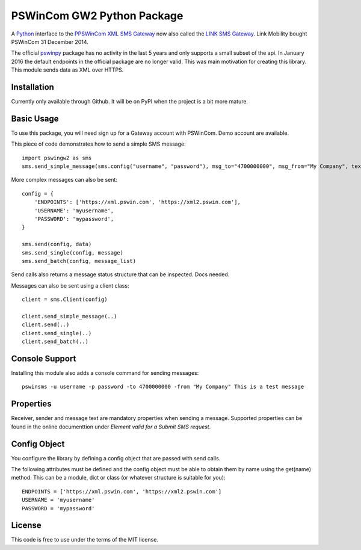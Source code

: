 PSWinCom GW2 Python Package
===========================

A Python_ interface to the `PPSWinCom XML SMS Gateway`_ now also called the `LINK SMS Gateway`_. Link Mobility bought PSWinCom 31 December 2014.

The official pswinpy_ package has no activity in the last 5 years and only supports a small subset of the api. In January 2016 the default endpoints in the official package are no longer valid. This was main motivation for creating this library.
This module sends data as XML over HTTPS.

Installation
------------

Currently only available through Github. It will be on PyPI when the project is a bit more mature.

Basic Usage
-----------

To use this package, you will need sign up for a Gateway account with PSWinCom. Demo account are available.

This piece of code demonstrates how to send a simple SMS message::

    import pswingw2 as sms    
    sms.send_simple_message(sms.config("username", "password"), msg_to="4700000000", msg_from="My Company", text="Hello World")

More complex messages can also be sent::

    config = {
        'ENDPOINTS': ['https://xml.pswin.com', 'https://xml2.pswin.com'],
        'USERNAME': 'myusername',
        'PASSWORD': 'mypassword',
    }
    
    sms.send(config, data)
    sms.send_single(config, message)
    sms.send_batch(config, message_list)

Send calls also returns a message status structure that can be inspected. Docs needed.

Messages can also be sent using a client class::
    
    client = sms.Client(config)
    
    client.send_simple_message(..)
    client.send(..)
    client.send_single(..)
    client.send_batch(..)

Console Support
---------------

Installing this module also adds a console command for sending messages::

    pswinsms -u username -p password -to 4700000000 -from "My Company" This is a test message

Properties
----------

Receiver, sender and message text are mandatory properties when sending a message. Supported properties can be found in the online
documenttion under `Element valid for a Submit SMS request`.

Config Object
-------------

You configure the library by defining a config object that are passed with send calls.

The following attributes must be defined and the config object must be able to obtain them by name using
the get(name) method. This can be a module, dict or class (or whatever structure is suitable for you)::

    ENDPOINTS = ['https://xml.pswin.com', 'https://xml2.pswin.com']
    USERNAME = 'myusername'
    PASSWORD = 'mypassword'

License
-------
This code is free to use under the terms of the MIT license.

.. _Python: http://www.python.org/
.. _`Online Documentation`: https://wiki.pswin.com/Gateway%20XML%20API.ashx
.. _`PPSWinCom XML SMS Gateway`: https://wiki.pswin.com/Gateway%20XML%20API.ashx
.. _pswinpy: https://github.com/PSWinCom/pswinpy
.. _`LINK SMS Gateway`: http://www.linkmobility.com/products/LINK-sms-gateway/
.. _`Element valid for a Submit SMS request`: https://wiki.pswin.com/Gateway%20XML%20API.ashx#Element_valid_for_a_Submit_SMS_request:_0
